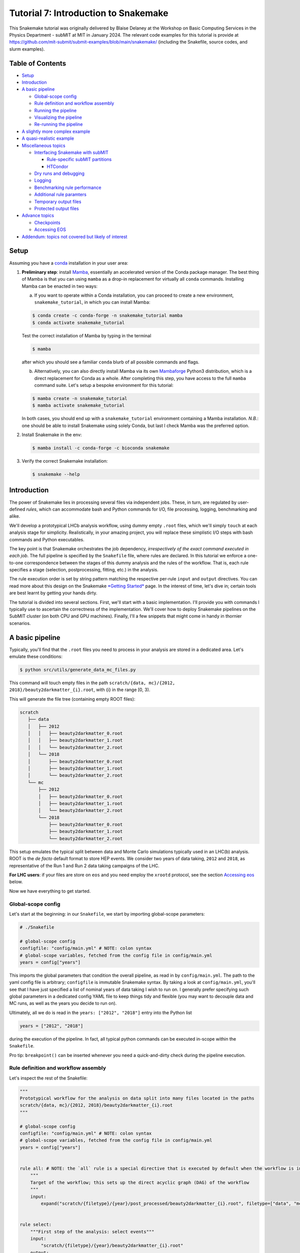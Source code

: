 Tutorial 7: Introduction to Snakemake
=====================================

.. image:: img/snakemake.png
   :width: 40%
   :target: img/snakemake.png
   :alt: logo

This Snakemake tutorial was originally delivered by Blaise Delaney at the Workshop on Basic Computing Services in the Physics Department - subMIT at MIT in January 2024. 
The relevant code examples for this tutorial is provide at https://github.com/mit-submit/submit-examples/blob/main/snakemake/ (including the Snakefile, source codes, and slurm examples).

Table of Contents
-----------------

* `Setup <#setup>`_
* `Introduction <#introduction>`_
* `A basic pipeline <#a-basic-pipeline>`_

  * `Global-scope config <#global-scope-config>`_
  * `Rule definition and workflow assembly <#rule-definition-and-workflow-assembly>`_
  * `Running the pipeline <#running-the-pipeline>`_
  * `Visualizing the pipeline <#visualising-the-pipeline>`_
  * `Re-running the pipeline <#re-running-the-pipeline>`_

* `A slightly more complex example <#a-slightly-more-complex-pipeline>`_
* `A quasi-realistic example <#a-quasi-relatistic-example>`_
* `Miscellaneous topics <#miscellaneous-topics>`_

  * `Interfacing Snakemake with subMIT <#interfacing-the-snakemake-pipeline-with-the-submit-cluster>`_

    * `Rule-specific subMIT partitions <#rule-specific-submit-partitions>`_
    * `HTCondor <#htcondor>`_

  * `Dry runs and debugging <#dry-runs--debugging>`_
  * `Logging <#logging>`_
  * `Benchmarking rule performance <#benchmarking>`_
  * `Additional rule paramters <#additional-rule-paremeters>`_
  * `Temporary output files <#temporary-output-files>`_
  * `Protected output files <#protected-output-files>`_

* `Advance topics <#advanced>`_

  * `Checkpoints <#checkpoints>`_
  * `Accessing EOS <#accessing-eos>`_

* `Addendum: topics not covered but likely of interest <#topics-not-covered-here-but-likely-of-interest>`_

Setup
-----

Assuming you have a `conda <https://conda.io/projects/conda/en/latest/user-guide/install/index.html>`_ installation in your user area:

#. 
   **Preliminary step**\ : install `Mamba <https://github.com/mamba-org/mamba>`_\ , essentially an accelerated version of the Conda package manager. 
   The best thing of Mamba is that you can using ``mamba`` as a drop-in replacement for virtually all ``conda`` commands.
   Installing Mamba can be enacted in two ways: 

   (a) If you want to operate within a Conda installation, you can proceed to create a new environment, ``snakemake_tutorial``\ , in which you can install Mamba: 

   .. code-block:: bash

      $ conda create -c conda-forge -n snakemake_tutorial mamba
      $ conda activate snakemake_tutorial

   Test the correct installation of Mamba by typing in the terminal

   .. code-block:: bash

      $ mamba

   after which you should see a familiar ``conda`` blurb of all possible commands and flags.

   (b) Alternatively, you can also directly install Mamba via its own `Mambaforge <https://github.com/conda-forge/miniforge#mambaforge>`_ Python3 distribution, which is a direct replacement for Conda as a whole. After completing this step, you have access to the full ``mamba`` command suite. Let's setup a bespoke environment for this tutorial:

   .. code-block:: bash

      $ mamba create -n snakemake_tutorial 
      $ mamba activate snakemake_tutorial

   In both cases, you should end up with a ``snakemake_tutorial`` environment containing a Mamba installation. *N.B.*\ : one should be able to install Snakemake using solely Conda, but last I check Mamba was the preferred option.

#. 
   Install Snakemake in the env:

   .. code-block:: bash

      $ mamba install -c conda-forge -c bioconda snakemake

#. 
   Verify the correct Snakemake installation:

   .. code-block:: bash

      $ snakemake --help

Introduction
------------

The power of Snakemake lies in processing several files via independent jobs. These, in turn, are regulated by user-defined *rules*\ , which can accommodate bash and Python commands for I/O, file processing, logging, benchmarking and alike. 

We'll develop a prototypical LHCb analysis workflow, using dummy empty ``.root`` files, which we'll simply ``touch`` at each analysis stage for simplicity. Realistically, in your amazing project, you will replace these simplistic I/O steps with bash commands and Python executables. 

The key point is that Snakemake orchestrates the job dependency, *irrespectively of the exact command executed in each job*. The full pipeline is specified by the ``Snakefile`` file, where rules are declared. In this tutorial we enforce a one-to-one correspondence between the stages of this dummy analysis and the rules of the workflow. That is, each rule specifies a stage (selection, postprocessing, fitting, etc.) in the analysis.

The rule execution order is set by string pattern matching the respective per-rule ``input`` and ``output`` directives. You can read more about this design on the Snakemake `\ *Getting Started* <https://snakemake.github.io>`_ page. In the interest of time, let's dive in; certain tools are best learnt by getting your hands dirty.

The tutorial is divided into several sections. First, we'll start with a basic implementation. I'll provide you with commands I typically use to ascertain the correctness of the implementation. We'll cover how to deploy Snakemake pipelines on the SubMIT cluster (on both CPU and GPU machines). Finally, I'll a few snippets that might come in handy in thornier scenarios.

A basic pipeline
----------------

Typically, you'll find that the ``.root`` files you need to process in your analysis are stored in a dedicated area. Let's emulate these conditions:

.. code-block:: bash

   $ python src/utils/generate_data_mc_files.py

This command will touch empty files in the path ``scratch/{data, mc}/{2012, 2018}/beauty2darkmatter_{i}.root``\ , with {i} in the range [0, 3).

This will generate the file tree (containing empty ROOT files):

.. code-block::

   scratch
      ├── data
      │   ├── 2012
      │   │   ├── beauty2darkmatter_0.root
      │   │   ├── beauty2darkmatter_1.root
      │   │   └── beauty2darkmatter_2.root
      │   └── 2018
      │       ├── beauty2darkmatter_0.root
      │       ├── beauty2darkmatter_1.root
      │       └── beauty2darkmatter_2.root
      └── mc
          ├── 2012
          │   ├── beauty2darkmatter_0.root
          │   ├── beauty2darkmatter_1.root
          │   └── beauty2darkmatter_2.root
          └── 2018
              ├── beauty2darkmatter_0.root
              ├── beauty2darkmatter_1.root
              └── beauty2darkmatter_2.root

This setup emulates the typical split between data and Monte Carlo simulations typically used in an LHC(b) analysis. ROOT is the *de facto* default format to store HEP events. We consider two years of data taking, ``2012`` and ``2018``\ , as representative of the Run 1 and Run 2 data taking campaigns of the LHC.

**For LHC users**\ : if your files are store on ``eos`` and you need employ the ``xrootd`` protocol, see the section `Accessing eos <#accessing-eos>`_ below.

Now we have everything to get started.

Global-scope config
^^^^^^^^^^^^^^^^^^^

Let's start at the beginning: in our ``Snakefile``\ , we start by importing global-scope parameters:

.. code-block:: python


   # ./Snakefile

   # global-scope config
   configfile: "config/main.yml" # NOTE: colon syntax 
   # global-scope variables, fetched from the config file in config/main.yml
   years = config["years"]

This imports the global parameters that condition the overall pipeline, as read in by ``config/main.yml``. The path to the yaml config file is arbitrary; ``configfile`` is immutable Snakemake syntax. By taking a look at ``config/main.yml``\ ,
you'll see that I have just specified a list of nominal years of data taking I wish to run on. I generally prefer specifying such global parameters in a dedicated config YAML file to keep things tidy and flexible (you may want to decouple data and MC runs, as well as the years you decide to run on). 

Ultimately, all we do is read in the ``years: ["2012", "2018"]`` entry into the Python list 

.. code-block:: python

   years = ["2012", "2018"]

during the execution of the pipeline. In fact, all typical python commands can be executed in-scope within the ``Snakefile``. 

Pro tip: ``breakpoint()`` can be inserted whenever you need a quick-and-dirty check during the pipeline execution. 

Rule definition and workflow assembly
^^^^^^^^^^^^^^^^^^^^^^^^^^^^^^^^^^^^^

Let's inspect the rest of the Snakefile: 

.. code-block:: python

   """
   Prototypical workflow for the analysis on data split into many files located in the paths
   scratch/{data, mc}/{2012, 2018}/beauty2darkmatter_{i}.root
   """

   # global-scope config
   configfile: "config/main.yml" # NOTE: colon syntax 
   # global-scope variables, fetched from the config file in config/main.yml
   years = config["years"] 


   rule all: # NOTE: the `all` rule is a special directive that is executed by default when the workflow is invoked
       """
       Target of the workflow; this sets up the direct acyclic graph (DAG) of the workflow
       """
       input:
           expand("scratch/{filetype}/{year}/post_processed/beauty2darkmatter_{i}.root", filetype=["data", "mc"], year=years, i=range(3))


   rule select:
       """First step of the analysis: select events"""
       input:
           "scratch/{filetype}/{year}/beauty2darkmatter_{i}.root"
       output:
           "scratch/{filetype}/{year}/selected/beauty2darkmatter_{i}.root"
       shell:
           "python src/process.py --input {input} --output {output}"


   rule post_process:
       """Second step of the analysis: post-process selected events"""
       input:
           "scratch/{filetype}/{year}/selected/beauty2darkmatter_{i}.root"
       output:
           "scratch/{filetype}/{year}/post_processed/beauty2darkmatter_{i}.root"
       shell:
           "python src/process.py --input {input} --output {output}"

Rule ``all`` specifies the *target* of the entire workflow. In this sense, Snakemake is a *top-down* pipelining tool: the workflow starts from the input specified in ``rule all`` and works its way down to the individual rules required to generate the files specified in the ``input`` field in the scope of ``rule all``. 

The rule dependency resolution in Snakemake is done string pattern matching the output paths of each rule with the input file paths of another, thereby constructing a directed acyclic graph (DAG) of tasks. This DAG is then traversed from the final outputs back to the initial inputs, following a top-down approach.

Let's take a closer look. In

.. code-block:: python

   rule all:
       input:
           expand("scratch/{filetype}/{year}/post_processed/beauty2darkmatter_{i}.root", filetype=["data", "mc"], year=years, i=range(3))

we avail ourselves of the ``expand`` special function in Snakemake to generate the combinatorics defined by the ``input`` filed. The wildcard ``{filetype}`` is allowed to take on the values ``data`` and ``mc``. By the same token, ``{year}`` takes on the values specified by reading in ``config/main.yml``. The index ``{i}`` is allowed to take the values ``[0, 1, 2]``\ , as per design. Combined, we instruct Snakemake to infer the DAG necessary to generate the target paths:

.. code-block:: python

   [
      'scratch/data/2012/post_processed/beauty2darkmatter_0.root',
      'scratch/data/2012/post_processed/beauty2darkmatter_1.root',
      'scratch/data/2012/post_processed/beauty2darkmatter_2.root',
      'scratch/data/2018/post_processed/beauty2darkmatter_0.root',
      'scratch/data/2018/post_processed/beauty2darkmatter_1.root',
      'scratch/data/2018/post_processed/beauty2darkmatter_2.root',
      'scratch/mc/2012/post_processed/beauty2darkmatter_0.root',
      'scratch/mc/2012/post_processed/beauty2darkmatter_1.root',
      'scratch/mc/2012/post_processed/beauty2darkmatter_2.root',
      'scratch/mc/2018/post_processed/beauty2darkmatter_0.root',
      'scratch/mc/2018/post_processed/beauty2darkmatter_1.root',
      'scratch/mc/2018/post_processed/beauty2darkmatter_2.root'
   ] # a simple python list

The rest of the rules define the necessary rules necessary to generate the file paths above. Notice how we added a directory mid-path to specify the *stage* of the analysis, whilst effectively keeping the overall number and kind of dummy files generated at the beginning of this tutorial. We preserve the name of the individual files with each I/O operation, in each stage. The parent path is sufficient to map each file to the rule that generates it. 

Each ancestor rule to ``all`` has (at the very least - more on this later) the ``input``\ , ``output`` and ``shell`` fields. These should be self explanatory. The name of the game is matching the wildcards in each path to enforce the desired dependency. 

In ``shell`` we spell out a string specifying the bash command each job must execute: 

.. code-block:: bash

   "python src/process.py --input {input} --output {output}" # notice the quotes!

where ``{input}`` and ``{output}`` are take on the values setup in the corresponding fields of each rule. The ``src/process.py`` file is a wrapper for the ``touch`` bash command. Typically, in my research I find myself writing a Python executable to perform a specific task in the analysis, and specify what the relevant input and output files via the ``argparse`` command-line interface available in Python:

.. code-block:: python

   # from src/process.py
   if __name__ == "__main__":
       # Parse the command-line arguments
       parser = ArgumentParser(description="Process the input data.")
       parser.add_argument(
           "-i",
           "--input",
           type=str,
           help="The input file to process.",
           required=True,
           nargs="+",
       )
       parser.add_argument(
           "-o", "--output", type=str, help="The output file to write.", required=True
       )
       args = parser.parse_args()

This is a nice way to interface Python executables with the wildcard syntax native to Snakemake.

Running the pipeline
^^^^^^^^^^^^^^^^^^^^

Let's run. Type the command, **in the same directory**  as ``Snakefile``,

.. code-block::

   $ snakemake --cores <number of cores>

The main command is ``snakemake``. The flag ``--cores`` is required, and asks you to specify the number of cores you want to allocate to the jobs. I am not 100% sure of what happens under the hood. I know, however, that the flags ``--cores`` and ``--cores all`` are equivalent, and allow you to make use of all the available cores in your machine. You can refer to the `Snakemake docs <https://snakemake.readthedocs.io/en/stable/executing/cli.html#>`_ for more details on resource allocation for more info.

All going well, you should see a lot of green from the jobs completing. Specifically, something like this:

.. code-block:: bash

   $ snakemake --cores 1

   Building DAG of jobs...
   Using shell: /bin/bash
   Provided cores: 1 (use --cores to define parallelism)
   Rules claiming more threads will be scaled down.
   Job stats:
   job             count
   ------------  -------
   all                 1
   post_process        6
   select              6
   total              13

   Select jobs to execute...
   Execute 1 jobs...

   [Fri Feb  2 10:46:03 2024]
   localrule select:
       input: scratch/mc/2018/beauty2darkmatter_1.root
       output: scratch/mc/2018/selected/beauty2darkmatter_1.root
       jobid: 22
       reason: Set of input files has changed since last execution
       wildcards: filetype=mc, year=2018, i=1
       resources: tmpdir=/var/folders/qn/c90ys3b55gd5zk0wkgsxj0rw0000gn/T

   Success! Operation completed successfully for AnalysisOperation(input=['scratch/mc/2018/beauty2darkmatter_1.root'], output=scratch/mc/2018/selected/beauty2darkmatter_1.root)
   [Fri Feb  2 10:46:03 2024]
   Finished job 22.
   1 of 13 steps (8%) done
   Select jobs to execute...
   Execute 1 jobs...

   [Fri Feb  2 10:46:03 2024]
   localrule post_process:
       input: scratch/mc/2018/selected/beauty2darkmatter_1.root
       output: scratch/mc/2018/post_processed/beauty2darkmatter_1.root
       jobid: 21
       reason: Input files updated by another job: scratch/mc/2018/selected/beauty2darkmatter_1.root
       wildcards: filetype=mc, year=2018, i=1
       resources: tmpdir=/var/folders/qn/c90ys3b55gd5zk0wkgsxj0rw0000gn/T

   Success! Operation completed successfully for AnalysisOperation(input=['scratch/mc/2018/selected/beauty2darkmatter_1.root'], output=scratch/mc/2018/post_processed/beauty2darkmatter_1.root)
   [Fri Feb  2 10:46:03 2024]
   Finished job 21.
   2 of 13 steps (15%) done
   Select jobs to execute...
   Execute 1 jobs...

   [Fri Feb  2 10:46:03 2024]
   localrule select:
       input: scratch/mc/2018/beauty2darkmatter_2.root
       output: scratch/mc/2018/selected/beauty2darkmatter_2.root
       jobid: 24
       reason: Set of input files has changed since last execution
       wildcards: filetype=mc, year=2018, i=2
       resources: tmpdir=/var/folders/qn/c90ys3b55gd5zk0wkgsxj0rw0000gn/T

   Success! Operation completed successfully for AnalysisOperation(input=['scratch/mc/2018/beauty2darkmatter_2.root'], output=scratch/mc/2018/selected/beauty2darkmatter_2.root)
   [Fri Feb  2 10:46:03 2024]
   Finished job 24.
   3 of 13 steps (23%) done
   Select jobs to execute...
   Execute 1 jobs...

   [Fri Feb  2 10:46:03 2024]
   localrule post_process:
       input: scratch/mc/2018/selected/beauty2darkmatter_2.root
       output: scratch/mc/2018/post_processed/beauty2darkmatter_2.root
       jobid: 23
       reason: Input files updated by another job: scratch/mc/2018/selected/beauty2darkmatter_2.root
       wildcards: filetype=mc, year=2018, i=2
       resources: tmpdir=/var/folders/qn/c90ys3b55gd5zk0wkgsxj0rw0000gn/T

   Success! Operation completed successfully for AnalysisOperation(input=['scratch/mc/2018/selected/beauty2darkmatter_2.root'], output=scratch/mc/2018/post_processed/beauty2darkmatter_2.root)
   [Fri Feb  2 10:46:04 2024]
   Finished job 23.
   4 of 13 steps (31%) done
   Select jobs to execute...
   Execute 1 jobs...

   [Fri Feb  2 10:46:04 2024]
   localrule select:
       input: scratch/mc/2012/beauty2darkmatter_1.root
       output: scratch/mc/2012/selected/beauty2darkmatter_1.root
       jobid: 16
       reason: Set of input files has changed since last execution
       wildcards: filetype=mc, year=2012, i=1
       resources: tmpdir=/var/folders/qn/c90ys3b55gd5zk0wkgsxj0rw0000gn/T

   Success! Operation completed successfully for AnalysisOperation(input=['scratch/mc/2012/beauty2darkmatter_1.root'], output=scratch/mc/2012/selected/beauty2darkmatter_1.root)
   [Fri Feb  2 10:46:04 2024]
   Finished job 16.
   5 of 13 steps (38%) done
   Select jobs to execute...
   Execute 1 jobs...

   [Fri Feb  2 10:46:04 2024]
   localrule post_process:
       input: scratch/mc/2012/selected/beauty2darkmatter_1.root
       output: scratch/mc/2012/post_processed/beauty2darkmatter_1.root
       jobid: 15
       reason: Input files updated by another job: scratch/mc/2012/selected/beauty2darkmatter_1.root
       wildcards: filetype=mc, year=2012, i=1
       resources: tmpdir=/var/folders/qn/c90ys3b55gd5zk0wkgsxj0rw0000gn/T

   Success! Operation completed successfully for AnalysisOperation(input=['scratch/mc/2012/selected/beauty2darkmatter_1.root'], output=scratch/mc/2012/post_processed/beauty2darkmatter_1.root)
   [Fri Feb  2 10:46:04 2024]
   Finished job 15.
   6 of 13 steps (46%) done
   Select jobs to execute...
   Execute 1 jobs...

   [Fri Feb  2 10:46:04 2024]
   localrule select:
       input: scratch/mc/2012/beauty2darkmatter_2.root
       output: scratch/mc/2012/selected/beauty2darkmatter_2.root
       jobid: 18
       reason: Set of input files has changed since last execution
       wildcards: filetype=mc, year=2012, i=2
       resources: tmpdir=/var/folders/qn/c90ys3b55gd5zk0wkgsxj0rw0000gn/T

   Success! Operation completed successfully for AnalysisOperation(input=['scratch/mc/2012/beauty2darkmatter_2.root'], output=scratch/mc/2012/selected/beauty2darkmatter_2.root)
   [Fri Feb  2 10:46:04 2024]
   Finished job 18.
   7 of 13 steps (54%) done
   Select jobs to execute...
   Execute 1 jobs...

   [Fri Feb  2 10:46:04 2024]
   localrule select:
       input: scratch/mc/2018/beauty2darkmatter_0.root
       output: scratch/mc/2018/selected/beauty2darkmatter_0.root
       jobid: 20
       reason: Set of input files has changed since last execution
       wildcards: filetype=mc, year=2018, i=0
       resources: tmpdir=/var/folders/qn/c90ys3b55gd5zk0wkgsxj0rw0000gn/T

   Success! Operation completed successfully for AnalysisOperation(input=['scratch/mc/2018/beauty2darkmatter_0.root'], output=scratch/mc/2018/selected/beauty2darkmatter_0.root)
   [Fri Feb  2 10:46:04 2024]
   Finished job 20.
   8 of 13 steps (62%) done
   Select jobs to execute...
   Execute 1 jobs...

   [Fri Feb  2 10:46:04 2024]
   localrule select:
       input: scratch/mc/2012/beauty2darkmatter_0.root
       output: scratch/mc/2012/selected/beauty2darkmatter_0.root
       jobid: 14
       reason: Set of input files has changed since last execution
       wildcards: filetype=mc, year=2012, i=0
       resources: tmpdir=/var/folders/qn/c90ys3b55gd5zk0wkgsxj0rw0000gn/T

   Success! Operation completed successfully for AnalysisOperation(input=['scratch/mc/2012/beauty2darkmatter_0.root'], output=scratch/mc/2012/selected/beauty2darkmatter_0.root)
   [Fri Feb  2 10:46:04 2024]
   Finished job 14.
   9 of 13 steps (69%) done
   Select jobs to execute...
   Execute 1 jobs...

   [Fri Feb  2 10:46:05 2024]
   localrule post_process:
       input: scratch/mc/2012/selected/beauty2darkmatter_2.root
       output: scratch/mc/2012/post_processed/beauty2darkmatter_2.root
       jobid: 17
       reason: Input files updated by another job: scratch/mc/2012/selected/beauty2darkmatter_2.root
       wildcards: filetype=mc, year=2012, i=2
       resources: tmpdir=/var/folders/qn/c90ys3b55gd5zk0wkgsxj0rw0000gn/T

   Success! Operation completed successfully for AnalysisOperation(input=['scratch/mc/2012/selected/beauty2darkmatter_2.root'], output=scratch/mc/2012/post_processed/beauty2darkmatter_2.root)
   [Fri Feb  2 10:46:05 2024]
   Finished job 17.
   10 of 13 steps (77%) done
   Select jobs to execute...
   Execute 1 jobs...

   [Fri Feb  2 10:46:05 2024]
   localrule post_process:
       input: scratch/mc/2012/selected/beauty2darkmatter_0.root
       output: scratch/mc/2012/post_processed/beauty2darkmatter_0.root
       jobid: 13
       reason: Input files updated by another job: scratch/mc/2012/selected/beauty2darkmatter_0.root
       wildcards: filetype=mc, year=2012, i=0
       resources: tmpdir=/var/folders/qn/c90ys3b55gd5zk0wkgsxj0rw0000gn/T

   Success! Operation completed successfully for AnalysisOperation(input=['scratch/mc/2012/selected/beauty2darkmatter_0.root'], output=scratch/mc/2012/post_processed/beauty2darkmatter_0.root)
   [Fri Feb  2 10:46:05 2024]
   Finished job 13.
   11 of 13 steps (85%) done
   Select jobs to execute...
   Execute 1 jobs...

   [Fri Feb  2 10:46:05 2024]
   localrule post_process:
       input: scratch/mc/2018/selected/beauty2darkmatter_0.root
       output: scratch/mc/2018/post_processed/beauty2darkmatter_0.root
       jobid: 19
       reason: Input files updated by another job: scratch/mc/2018/selected/beauty2darkmatter_0.root
       wildcards: filetype=mc, year=2018, i=0
       resources: tmpdir=/var/folders/qn/c90ys3b55gd5zk0wkgsxj0rw0000gn/T

   Success! Operation completed successfully for AnalysisOperation(input=['scratch/mc/2018/selected/beauty2darkmatter_0.root'], output=scratch/mc/2018/post_processed/beauty2darkmatter_0.root)
   [Fri Feb  2 10:46:05 2024]
   Finished job 19.
   12 of 13 steps (92%) done
   Select jobs to execute...
   Execute 1 jobs...

   [Fri Feb  2 10:46:05 2024]
   localrule all:
       input: scratch/data/2012/post_processed/beauty2darkmatter_0.root, scratch/data/2012/post_processed/beauty2darkmatter_1.root, scratch/data/2012/post_processed/beauty2darkmatter_2.root, scratch/data/2018/post_processed/beauty2darkmatter_0.root, scratch/data/2018/post_processed/beauty2darkmatter_1.root, scratch/data/2018/post_processed/beauty2darkmatter_2.root, scratch/mc/2012/post_processed/beauty2darkmatter_0.root, scratch/mc/2012/post_processed/beauty2darkmatter_1.root, scratch/mc/2012/post_processed/beauty2darkmatter_2.root, scratch/mc/2018/post_processed/beauty2darkmatter_0.root, scratch/mc/2018/post_processed/beauty2darkmatter_1.root, scratch/mc/2018/post_processed/beauty2darkmatter_2.root
       jobid: 0
       reason: Input files updated by another job: scratch/mc/2018/post_processed/beauty2darkmatter_0.root, scratch/mc/2012/post_processed/beauty2darkmatter_2.root, scratch/mc/2012/post_processed/beauty2darkmatter_0.root, scratch/mc/2018/post_processed/beauty2darkmatter_1.root, scratch/mc/2012/post_processed/beauty2darkmatter_1.root, scratch/mc/2018/post_processed/beauty2darkmatter_2.root
       resources: tmpdir=/var/folders/qn/c90ys3b55gd5zk0wkgsxj0rw0000gn/T

   [Fri Feb  2 10:46:05 2024]
   Finished job 0.
   13 of 13 steps (100%) done
   Complete log: .snakemake/log/2024-02-02T104601.611919.snakemake.log

You can see that the DAG is assembled first,

.. code-block:: bash

   Building DAG of jobs...
   Using shell: /bin/bash
   Provided cores: 1 (use --cores to define parallelism)
   Rules claiming more threads will be scaled down.
   Job stats:
   job             count
   ------------  -------
   all                 1
   post_process        6
   select              6
   total              13

   Select jobs to execute...
   Execute 1 jobs...

with an overview of the resources allocated by the user. The line `` pertains to how Snakemake manages computational resources, specifically CPU threads, when executing rules.

Snakemake rules can specify the number of threads they require using the threads directive. This is useful for parallelizing tasks within a rule to speed up the processing of data. However, the actual number of threads available for use might be limited by the system or by the user's specifications when launching a Snakemake workflow.

The message indicates that if a rule requests more threads than are available or allocated for the workflow, Snakemake will automatically adjust (scale down) the number of threads for that rule to match the available resources. This ensures that the workflow does not attempt to use more resources than are available, which could lead to system overload or inefficient scheduling of tasks.

In other words, the command-line argument ``--cores 1`` overrides the per-rule thread allocation specified by the user. So for a rule such as,

.. code-block:: python

   rule select:
       """First step of the analysis: select events"""
       input:
           "scratch/{filetype}/{year}/beauty2darkmatter_{i}.root"
       output:
           "scratch/{filetype}/{year}/selected/beauty2darkmatter_{i}.root"
       threads: 
           8
       shell:
           "python src/process.py --input {input} --output {output}"

Snakemake will adjust the execution of that rule to use 1 thread only, complying with the upper bound sent by the global directive ``--cores 1``. This scaling down helps to maintain the *user-informed* overall efficiency and stability of the system by avoiding over-subscription of CPU resources.

The remainder of the output above showcases the job execution flow. 

Finally,

.. code-block:: bash

   [Fri Feb  2 10:46:05 2024]
   localrule all:
       input: scratch/data/2012/post_processed/beauty2darkmatter_0.root, scratch/data/2012/post_processed/beauty2darkmatter_1.root, scratch/data/2012/post_processed/beauty2darkmatter_2.root, scratch/data/2018/post_processed/beauty2darkmatter_0.root, scratch/data/2018/post_processed/beauty2darkmatter_1.root, scratch/data/2018/post_processed/beauty2darkmatter_2.root, scratch/mc/2012/post_processed/beauty2darkmatter_0.root, scratch/mc/2012/post_processed/beauty2darkmatter_1.root, scratch/mc/2012/post_processed/beauty2darkmatter_2.root, scratch/mc/2018/post_processed/beauty2darkmatter_0.root, scratch/mc/2018/post_processed/beauty2darkmatter_1.root, scratch/mc/2018/post_processed/beauty2darkmatter_2.root
       jobid: 0
       reason: Input files updated by another job: scratch/mc/2018/post_processed/beauty2darkmatter_0.root, scratch/mc/2012/post_processed/beauty2darkmatter_2.root, scratch/mc/2012/post_processed/beauty2darkmatter_0.root, scratch/mc/2018/post_processed/beauty2darkmatter_1.root, scratch/mc/2012/post_processed/beauty2darkmatter_1.root, scratch/mc/2018/post_processed/beauty2darkmatter_2.root
       resources: tmpdir=/var/folders/qn/c90ys3b55gd5zk0wkgsxj0rw0000gn/T

   [Fri Feb  2 10:46:05 2024]
   Finished job 0.
   13 of 13 steps (100%) done
   Complete log: .snakemake/log/2024-02-02T104601.611919.snakemake.log

Spells out the target of the DAG (remember Snakemake follows a top-down workflow assembly), the last job, and a complete log is thereafter produced. See section `Clean Up After Yourself <#clean-up-after-yourself>`_ to lean how to remove these automatically generated logs upon successful execution of the pipeline.

Visualizing the pipeline
^^^^^^^^^^^^^^^^^^^^^^^^

Upon successful completion of the pipeline, we can inspect the anatomy of the pipeline. That is, the overall DAG - showing the evolution of each input file - and the rule sequence, in order of execution.

.. code-block:: bash

   # if you don't have dot installed: mamba install conda-forge::python-graphviz 
   $ snakemake --dag | dot -Tpng > dag.png

should generate this plot, which spells out the wildcard allocation, and the corresponding *specific* jobs executed by Snakemake:


.. image:: img/dag_simple.png
   :target: img/dag_simple.png
   :alt: A simple DAG.


The evolution of each file through the jobs flow matches the analysis design: ``selection -> post-processing -> collection -> all``.

That's the core idea of Snakemake. If you were just curious about what the fuss is all about, feel free to stop reading here. 

In the following sections, we'll move closer to what might a "realistic" pipeline look like, in two incrementally complex cases. 

Re-running the pipeline
^^^^^^^^^^^^^^^^^^^^^^^

Once all target files have been generated, Snakemake prevents you from re-running out-of-the-box:

.. code-block:: bash

   $ snakemake --cores all
   Building DAG of jobs...
   Nothing to be done (all requested files are present and up to date).

This is due to the fact that the target files already exist. However, the **entire** pipeline execution can be forced via

.. code-block:: bash

   $ snakemake --cores all --forceall

In a similar vein, the commands

.. code-block:: bash

   $ snakemake --cores --forcerun <rule_name>

and

.. code-block:: bash

   $ snakemake --cores --until <rule_name> [--forceall]

allow you to run the pipeline from and until a specific rule in the DAG, respectively.

A slightly more complex pipeline
--------------------------------

Let's add another layer of difficulty. What if I wanted to pre-process, say, only the simulations? This is quite common in LHCb analyses, and otherwise known as "truth-matching" (the details of this task are not important). 

We can prepend a dedicated rule as follows: 

.. code-block:: python

   rule truthmatch_simulation:
       """Simulaion-specific preprocessing step before enacting any selection"""
       input:
           lambda wildcards: ["scratch/{filetype}/{year}/beauty2darkmatter_{i}.root".format(**wildcards)]\
               if wildcards.filetype == "mc" else []
       output:
           "scratch/{filetype}/{year}/truthmatched_mc/beauty2darkmatter_{i}.root"
       shell:
           "python src/process.py --input {input} --output {output}"

In the ``truthmatch_simulation`` rule, we introduce a conditional input using a ``lambda`` function, a powerful feature native to Python. This function dynamically determines the input files based on the wildcards used in the rule, specifically the ``filetype`` wildcard. The lambda function checks if the ``filetype`` is ``"mc"``. If it is, the function returns the path to the simulation files; else, an empty list. This approach is particularly useful for applying certain processing steps conditionally, based on the nature of the input files, as specified by the input paths.

The output of this rule specifies that the processed files will be stored in a ``truthmatched_mc`` directory under the respective ``year`` and ``filetype`` directories. This ensures that the processed simulation files are kept separate from other files, following a clear and organized directory structure.

By structuring the rule this way, we effectively create a selective preprocessing step in the workflow that is only applied to Monte Carlo (MC) simulation files, demonstrating the flexibility and power of Snakemake in handling complex data processing pipelines.

We can thereafter apply the same logic to the conditional input of the ``select`` rule, which inherits the raw ``data`` files, and the truth-matched ``mc`` counterparts:

.. code-block:: python

   rule select:
       """First *common* step of the analysis: select events"""
       input:
           lambda wildcards: "scratch/{filetype}/{year}/truthmatched_mc/beauty2darkmatter_{i}.root"\
               .format(**wildcards) if wildcards.filetype == "mc"\
               else "scratch/{filetype}/{year}/beauty2darkmatter_{i}.root".format(**wildcards)
       output:
           "scratch/{filetype}/{year}/selected/beauty2darkmatter_{i}.root"
       shell:
           "python src/process.py --input {input} --output {output}"

Notice how the after executing this rule, ``data`` and ``mc`` files are brought again on the same footing.

The full ``Snakefile`` reads

.. code-block:: python

   """
   Prototycal workflow for the analysis on data split into many files located in the paths
   scratch/{data, mc}/{2012, 2018}/beauty2darkmatter_{i}.root
   """

   # global-scope config
   configfile: "config/main.yml" # NOTE: colon syntax 
   # global-scope variables, fetched from the config file in config/main.yml
   years = config["years"] 


   rule all: # NOTE: the `all` rule is a special directive that is executed by default when the workflow is invoked
       """
       Target of the workflow; this sets up the direct acyclic graph (DAG) of the workflow
       """
       input:
           expand("scratch/{filetype}/{year}/post_processed/beauty2darkmatter_{i}.root", filetype=["data", "mc"], year=years, i=range(3))


   rule truthmatch_simulation:
       """Simulaion-specific preprocessing step before enacting any selection"""
       input:
           lambda wildcards: ["scratch/{filetype}/{year}/beauty2darkmatter_{i}.root".format(**wildcards)]\
               if wildcards.filetype == "mc" else []
       output:
           "scratch/{filetype}/{year}/truthmatched_mc/beauty2darkmatter_{i}.root"
       shell:
           "python src/process.py --input {input} --output {output}"


   rule select:
       """First *common* step of the analysis: select events"""
       input:
           lambda wildcards: "scratch/{filetype}/{year}/truthmatched_mc/beauty2darkmatter_{i}.root"\
               .format(**wildcards) if wildcards.filetype == "mc"\
               else "scratch/{filetype}/{year}/beauty2darkmatter_{i}.root".format(**wildcards)
       output:
           "scratch/{filetype}/{year}/selected/beauty2darkmatter_{i}.root"
       shell:
           "python src/process.py --input {input} --output {output}"


   rule post_process:
       """Second step of the analysis: post-process selected events"""
       input:
           "scratch/{filetype}/{year}/selected/beauty2darkmatter_{i}.root"
       output:
           "scratch/{filetype}/{year}/post_processed/beauty2darkmatter_{i}.root"
       shell:
           "python src/process.py --input {input} --output {output}"

Upon running the visualization utility

.. code-block:: bash

   snakemake --dag | dot -Tpng > dag_truthmatch.png

we can convince ourselves that the conditional execution of the truth-matching is implemented correctly (in addition to examining the Snakemake output):


.. image:: img/dag_truthmatch.png
   :target: img/dag_truthmatch.png
   :alt: A slightly more complex DAG demonstraing conditional rule execution.


A quasi-realistic example
-------------------------

In this case, I won't delve into any real detail. Suffice to note that the DAG plot below showcases a fair amount of non-linearity (with just a few input files!). The apparent complexity likely translates to efficient data processing, assuming sufficient compute (CPU cores and GPUs - more on that later), owing to the fact that we can run jobs in parallel. 

*Note*\ : Snakemake will only run a rule when **all** the output files from the previous rule have been generated without errors.

This is just to give you a feeling of the level of complexity and flexibility afforded by Snakefile. You may perhaps use this ``Snakefile`` as a reference for thornier cases in your analysis (you can find this also on the branch ``quasi-realistic`` of this repo):

.. code-block:: python

   """
   Prototypical workflow for the analysis on data split into many files located in the paths
   scratch/{data, mc}/{2012, 2018}/beauty2darkmatter_{i}.root
   """

   __author__ = "Blaise Delaney"

   # place necessary python imports here 
   import shutil

   # global-scope config
   configfile: "config/main.yml" # NOTE: colon syntax 
   # global-scope variables, fetched from the config file in config/main.yml
   years = config["years"] 


   # end of execution: communicate the success or failure of the workflow and clean up the workspace
   onsuccess:
       """
       This is a special directive that is executed when the workflow completes successfully
       """
       print("=== Workflow completed successfully. Congrats! Hopefully you got some interesting results. ===")
       # good practice: clean up the workspace metadata
       shutil.rmtree(".snakemake/metadata")
   onerror:
       """
       This is a special directive that is executed when the workflow fails
       """
       print("=== ATTENTION! Workflow failed. Please refer to logging and debugging sections of the tutorial. ===")


   rule all: # NOTE: the `all` rule is a special directive that is executed by default when the workflow is invoked
       """
       Target of the workflow; this sets up the direct acyclic graph (DAG) of the workflow
       """
       input:
           "results/fit_results.yml"

   rule truthmatch_simulation:
       """Simulation-specific preprocessing step before enacting any selection"""
       input:
           lambda wildcards: ["scratch/{filetype}/{year}/beauty2darkmatter_{i}.root".format(**wildcards)]\
               if wildcards.filetype == "mc" else []
       output:
           "scratch/{filetype}/{year}/truthmatched_mc/beauty2darkmatter_{i}.root"
       shell:
           "python src/process.py --input {input} --output {output}"

   rule preselect:
       input:
           lambda wildcards: "scratch/{filetype}/{year}/truthmatched_mc/beauty2darkmatter_{i}.root".format(**wildcards) if wildcards.filetype == "mc"\
               else "scratch/{filetype}/{year}/beauty2darkmatter_{i}.root".format(**wildcards)
       output:
           "scratch/{filetype}/{year}/preselected/beauty2darkmatter_{i}.root"
       shell:
           "python src/process.py --input {input} --output {output}"

   rule select:
       input:
           "scratch/{filetype}/{year}/preselected/beauty2darkmatter_{i}.root"
       output:
           "scratch/{filetype}/{year}/full_sel/beauty2darkmatter_{i}.root"
       shell:
           "python src/process.py --input {input} --output {output}"

   rule post_process:
       input:
           "scratch/{filetype}/{year}/full_sel/beauty2darkmatter_{i}.root"
       output:
           "scratch/{filetype}/{year}/post_processed/beauty2darkmatter_{i}.root"
       shell:
           "python src/process.py --input {input} --output {output}"

   rule merge_files_per_year:
       """
       Merge the per-year samples to accrue the full integrated luminosity collected by our favourite experiment
       NOTE: obviously, aggregation occurs on the data and mc samples separately
       """
       input:
           # decouple the aggregation of data and mc samples
           lambda wildcards: [
               "scratch/{filetype}/{year}/post_processed/beauty2darkmatter_{i}.root".\
               format(filetype=wildcards.filetype, year=wildcards.year, i=i)\
               for i in range(3) 
           ] if wildcards.filetype == "mc"\
           else [
               "scratch/{filetype}/{year}/post_processed/beauty2darkmatter_{i}.root".\
               format(filetype=wildcards.filetype, year=wildcards.year, i=i)\
               for i in range(3) 
           ]
       output:
           "scratch/{filetype}/{year}/subjob_merged/beauty2darkmatter.root"
       run:    
           print("Merging {input} into {output}".format(input=input, output=output))
           shell("python src/process.py --input {input} --output {output}")

   rule merge_years:
       # aggregate the per-year samples into a single sample for the full integrated luminosity in data,
       # and the corresponding simulation sample set 
       input:
           lambda wildcards: [
               "scratch/{filetype}/{year}/subjob_merged/beauty2darkmatter.root".\
               format(filetype=wildcards.filetype, year=year)\
               for year in years
           ] if wildcards.filetype == "data" else [
               "scratch/{filetype}/{year}/subjob_merged/beauty2darkmatter.root".\
               format(filetype=wildcards.filetype, year=year)\
               for year in years
           ]
       output:
           "scratch/{filetype}/aggregated_pre_nn/beauty2darkmatter.root"
       run:
           print("Reading in {input} and merging into {output}".format(input=input, output=output))
           shell("python src/process.py --input {input} --output {output}")

   rule train_neural_network:
       """
       Train the neural network on the aggregated data and simulation samples
       """
       input:
           # decouple the data and mc. Realistically one would have to provide both classes to a python NN training/inference executable
           data = "scratch/data/aggregated_pre_nn/beauty2darkmatter.root",
           mc = "scratch/mc/aggregated_pre_nn/beauty2darkmatter.root"
       output:
           "nn/tuned_neural_network.yml" # NOTE: dynamically generated output and directory
       run:
           # NOTE how the two inputs are individually provided as arguments to the python script
           print("Training the neural network on {input.data} and {input.mc}".format(input=input, output=output))
           shell("python src/process.py --input {input.data} {input.mc} --output {output}") # in the script, argparse has nargs=+ for the input to accept multiple inputs

   rule nn_inference: 
       """
       Run the inference on the aggregated data and simulation samples
       """
       input:
           # fetch the tuned neural network from the previous rule
           nn = "nn/tuned_neural_network.yml",
           # samples on which we want to run the inference
           samples = "scratch/{filetype}/subjob_merged/beauty2darkmatter.root"
       output:
           "scratch/{filetype}/post_nn/beauty2darkmatter.root"
       run:
           print("Running the inference on {input}".format(input=input))
           shell("python src/process.py --input {input.samples} {input.nn} --output {output}")

   rule sweight_data:
       # typically, one can expect some data-driven density estimation or data-mc correction task performed per-year
       # assume a sFit stage: https://inspirehep.net/literature/644725
       input:
           # decouple the input into the data and mc classes; 
           # assume an analysis executable would use the sig to fix fit parameters in the sFit to data
           data = lambda wildcards: [
               "scratch/{filetype}/{year}/post_nn/beauty2darkmatter.root".\
               format(filetype="data", year=wildcards.year)\
           ], 
           mc = lambda wildcards: [
               "scratch/{filetype}/{year}/post_nn/beauty2darkmatter.root".\
               format(filetype="mc", year=wildcards.year)\
           ],
       output:
           "scratch/{filetype}/{year}/sweighted/beauty2darkmatter.root",
       run:
           print("Sweighting {input.data} to with input from simulations: {input.mc}".format(input=input, output=output))
           shell("python src/process.py --input {input.data} {input.mc} --output {output}")

   rule merge_years_pre_fit:
       # aggregate the per-year samples into a single sample for the full integrated luminosity in data,
       # and the corresponding simulation sample set 
       input:
           data = expand("scratch/{filetype}/{year}/sweighted/beauty2darkmatter.root", filetype="data", year=years),
           mc = expand("scratch/{filetype}/{year}/post_nn/beauty2darkmatter.root", filetype="mc", year=years),
       output:
           data = "scratch/data/full_lumi/beauty2darkmatter.root",
           mc = "scratch/mc/full_lumi/beauty2darkmatter.root"
       run:
           # decouple the aggregation of data and mc samples in python & bash. Not the most elegant solution, but it 
           # showcases the flexibility of the in-scope python operations
           print("Merging separately sweighted data and simulation samples into the appropriate output file")

           # data
           print("Start with data: merge {input_data} into {output_data}".format(input_data=input.data, output_data=output.data))
           shell("touch {output.data}") # you can think of this as placeholder for hadd -fk {output.data} {input.data}

           # simulation
           print("Now with simulation: merge {input_mc} into {output_mc}".format(input_mc=input.mc, output_mc=output.mc))
           shell("touch {output.mc}")

   rule fit:
       """
       Run the fit on the aggregated data and simulation samples
       """
       input:
           data = "scratch/data/full_lumi/beauty2darkmatter.root",
           mc = "scratch/mc/full_lumi/beauty2darkmatter.root"
       output:
           "results/fit_results.yml" # NOTE: dynamically generated output and directory
       run:
           print("Running the fit on {input.data} and {input.mc}".format(input=input, output=output))

           # placeholder for, say, `python src/fit.py --input {input.data} {input.mc}`, where
           # the output file gets generated automatically and picked up by snakemake (it'll ley you know it doesn't find it!) 
           shell("python src/process.py --input {input} --output {output}")

which generates the following DAG plot:


.. image:: img/dag_complex.png
   :target: img/dag_complex.png
   :alt: A more complex DAG. Nonlinearities are introduced in the workflow, as in a real LHC measurement.


Miscellaneous topics
--------------------

Interfacing the Snakemake pipeline with the subMIT cluster
^^^^^^^^^^^^^^^^^^^^^^^^^^^^^^^^^^^^^^^^^^^^^^^^^^^^^^^^^^

The easiest way to work with subMIT is interfacing with Slurm. To do so, you'll need a Slurm profile with a dedicated config file. You can find the config I typically use ``/slurm_simple/config.yml``. Inspecting this, you'll see a number of options that we are covered later in this tutorial, plus Slurm-specific options:

.. code-block:: yaml

   # ./slurm_simple/config.yml
   cluster:
     mkdir -p slurm_logs/{rule} &&
     sbatch
       --partition={resources.partition}
       --job-name=smk-{rule}-{wildcards}
       --output=slurm_logs/{rule}/{rule}-{wildcards}-%j.out
       --error=slurm_logs/{rule}/{rule}-{wildcards}-%j.err
       --time={resources.time}
       --account=<your submit username>
       --mem={resources.mem_mb}
   default-resources:
     - partition=submit
     - time="48:00:00"
     - mem_mb=2000
   restart-times: 1
   max-status-checks-per-second: 1
   latency-wait: 3600
   jobs: 5000
   keep-going: True
   rerun-incomplete: True
   printshellcmds: True
   use-conda: True

Let's break it down. The section

.. code-block:: yaml

   cluster:
     mkdir -p slurm_logs/{rule} &&
     sbatch
       --partition={resources.partition}
       --job-name=smk-{rule}-{wildcards}
       --output=slurm_logs/{rule}/{rule}-{wildcards}-%j.out
       --error=slurm_logs/{rule}/{rule}-{wildcards}-%j.err
       --time={resources.time}
       --account=<your submit username>
       --mem={resources.mem_mb}

is a template for the ``sbatch`` command, which is used to submit jobs to Slurm. Specifically,


* ``mkdir -p slurm_logs/{rule}`` creates a directory for log files specific to each rule;
* ``--partition={resources.partition}`` specifies the Slurm partition to submit the job to. This is dynamic and can be set per rule in the Snakemake file (more later);
* ``--job-name`` sets a unique name for each job using the rule name and wildcards;
* ``--output`` and ``--error`` define paths for stdout and stderr logs, including the job ID (%j) for uniqueness;
* ``--time``\ , ``--account``\ , and ``--mem`` set the job's maximum runtime, the user account for billing, and the memory limit, respectively.

.. code-block:: yaml

   default-resources:
     - partition=submit
     - time="48:00:00"
     - mem_mb=2000

Defines default resource specifications for jobs. Unless specified otherwise, these are the values provided to the Slurm submission command (more on this later). These should be self-explanatory.

Additional options provide typical Snakemake directives. In addition to the arguments covered in this tutorial, the following Snakemake flags are used:


* ``restart-times: 1`` specifies the number of times a failing job should be automatically restarted;
* ``max-status-checks-per-second: 1`` limits the frequency of status checks to prevent overloading the Slurm scheduler;
* ``latency-wait: 3600`` sets a waiting time (in seconds) to allow for file system delays. Useful in ensuring all files are written before the next rule starts;
* ``jobs: 5000`` sets the maximum number of Slurm jobs that can be simultaneously submitted (start with a small number first!);
* ``rerun-incomplete: True`` ensures that any incomplete jobs (perhaps due to system failures) are automatically rerun (\ *e.g.* in case you halted the workflow execution with ``ctrl+c`` or the ssh tunnelling dropped);
* ``use-conda: True`` allows Snakemake to manage environments using Conda, which can be useful for handling dependencies.

With ``slurm_simple/config.yml`` set appropriately, you can run the pipeline on the selected subMIT partition: 

.. code-block:: bash

   $ snakemake --profile ./slurm_simple

A far more comprehensive guide and set of examples can be found `here <https://github.com/jdblischak/smk-simple-slurm/tree/main>`_.

Rule-specific subMIT partitions
~~~~~~~~~~~~~~~~~~~~~~~~~~~~~~~

It may be useful to change the subMIT partition for a subset of jobs. 

Here is an example, taken from the pipeline used to train and deploy the neural networks presented in the preprints `arXiv:2306.09873 <https://arxiv.org/abs/2306.09873>`_ and `arXiv:2312.14265 <https://arxiv.org/abs/2312.14265>`_\ :

.. code-block:: python

   rule train:
       """Execute the training and persist the model"""
       input:
           train_sh_script = f"{config['key']}_{config['exec_dir']}"+"/{_lambda}/train/run_training.sh",
           best_model_spec = f"{config['key']}_{config['exec_dir']}"+"/{_lambda}/train/model_spec.json" # only run if best model spec exists
       output:
           training_results = temp(f"/data/submit/blaised/hlt2topo_sp/scratch/train/{config['key']}_{config['exec_dir']}"+"/{_lambda}/train/"+config['key']+"_Train_Results.pkl"),
           trained_model = f"{config['key']}_{config['exec_dir']}"+"/{_lambda}/train/trained_model.pt"
       log:
           f"log/{config['key']}/{config['key']}_{config['exec_dir']}"+"/{_lambda}/run_training.log"
       resources:
           partition = "submit-gpu", # run this on the GPU partition
           gpu=1
       run:
           shell("{input.train_sh_script} &> {log}")

where, in the field ``resources``\ , I switch to the ``submit-gpu`` partition **for this rule execution only**\ , allocating 1 GPU to training the neural net. This will overwrite the default parameters set in ``slurm_simple/config.yml``.

HTCondor
~~~~~~~~

I don't have experience (yet) with interfacing Snakemake with HTCondor on subMIT. However, I used to do so in my PhD institute, where ``./wrappers/condor_wrapper.py`` shown below did the trick. It may come in handy as a template for your experiments with Snakemake + HTCondor.

.. code-block:: python

   #!/usr/bin/env python

   # Wrapper to submit a script to condor using a custom job script.
   #
   # __author__: Blaise Delaney

   # ===========================================================================
   # $ snakemake --cluster wrappers/condor_wrapper.py --jobs 10 target file
   # ===========================================================================

   from tempfile import NamedTemporaryFile
   from snakemake.utils import read_job_properties
   import subprocess
   import sys
   import os

   # Get the jobscript, and the properties for this job
   jobscript = sys.argv[1]  # condor submission wrapper
   job_props = read_job_properties(
       jobscript
   )  # extrapolate job submission config for conda from wrapper
   jobid = job_props["jobid"]

   # Create a directory for condor logs, if this doesn't exist
   logdir = os.path.abspath("CondorLogs")
   if not os.path.exists(logdir):
       os.makedirs(logdir)


   # Open a temporary file for the job submission script
   with NamedTemporaryFile("w") as sub_file:
       # Condor environment
       sub_file.write("universe = vanilla \n")
       sub_file.write("copy_to_spool = true \n")
       sub_file.write("getenv=True\n")  # copy over conda env
       sub_file.write("should_transfer_files = YES \n")
       sub_file.write("when_to_transfer_output = ON_EXIT_OR_EVICT \n")
       sub_file.write("environment = CONDOR_ID=$(Cluster).$(Process) \n")
       sub_file.write('+DESIRED_Sites = "mit_tier3"')  # run on MIT T2

       # # Requirements - run on CC7 only
       # sub_file.write(
       #     'Requirements = ( Arch == "X86_64" && OSTYPE == "CC7" &&  POOL == "GEN_FARM" ) \n'
       # )

       # Rank hosts according to floating point speed
       sub_file.write("Rank = kflops \n")

       # Memory requirement
       sub_file.write("request_memory = 3000 \n")

       # Condor Output
       sub_file.write(f"output = {logdir}/out.{jobid} \n")
       sub_file.write(f"error  = {logdir}/err.{jobid} \n")
       sub_file.write(f"Log    = {logdir}/log.{jobid} \n")

       # Job script submission
       sub_file.write(f"Executable = {jobscript} \n")
       sub_file.write("Queue \n")

       # Now submit this condor script, and delete the temporary file
       sub_file.flush()
       subprocess.call(["condor_submit", sub_file.name])

Dry runs & debugging
^^^^^^^^^^^^^^^^^^^^

A few command-line arguments come in handy to diagnose the ``Snakefile`` and the DAG that would ensue:

* Dry runs: build the DAG *without executing any rule or job*. Running

  .. code-block:: bash

     $ snakemake --cores <number of cores> --dryrun

will simply show you the assembed DAG, with all its rules:

.. code-block:: bash

   Building DAG of jobs...
   Job stats:
   job             count
   ------------  -------
   all                 1
   post_process       12
   select             12
   total              25

   Execute 12 jobs...

   ...<rest of inferred jobs, omitted for brevity>

   [Fri Feb  2 11:00:45 2024]
   localrule all:
       input: scratch/data/2012/post_processed/beauty2darkmatter_0.root, scratch/data/2012/post_processed/beauty2darkmatter_1.root, scratch/data/2012/post_processed/beauty2darkmatter_2.root, scratch/data/2018/post_processed/beauty2darkmatter_0.root, scratch/data/2018/post_processed/beauty2darkmatter_1.root, scratch/data/2018/post_processed/beauty2darkmatter_2.root, scratch/mc/2012/post_processed/beauty2darkmatter_0.root, scratch/mc/2012/post_processed/beauty2darkmatter_1.root, scratch/mc/2012/post_processed/beauty2darkmatter_2.root, scratch/mc/2018/post_processed/beauty2darkmatter_0.root, scratch/mc/2018/post_processed/beauty2darkmatter_1.root, scratch/mc/2018/post_processed/beauty2darkmatter_2.root
       jobid: 0
       reason: Forced execution
       resources: tmpdir=<TBD>

   Job stats:
   job             count
   ------------  -------
   all                 1
   post_process       12
   select             12
   total              25

   Reasons:
       (check individual jobs above for details)
       forced:
           all, post_process, select

   This was a dry-run (flag -n). The order of jobs does not reflect the order of execution.


* Debugging: maximise the info printe dto screeen during the Snakemake execution,
  
    .. code-block:: bash

        $ snakemake --cores <number of cores> --debug

* Printing the actual commands run by each rule:

    .. code-block:: bash

        $ snakemake --cores <number of cores> --printshellcmds


* Related to this topic is the idea of forcing the pipeline to run until any job that can run successfully is complete, irrespective of the failre of a subset of failing jobs. That is to say, the command
  
    .. code-block:: bash

        $ snakemake --cores <number of cores> --keep-going
  
overwrites the Snakemake directive to shut down the entire DAG execution at the occurrence of a job failure.

As mentioned earlier, the ``Snakefile`` supports user-defined and native Python functions. Hence, you should be able to use ``breakpoint()`` to step into the code. 

Finally, you may find this snippet useful when debugging rules using the ``lambda wildcards: ...`` syntax. Take for example the rule ``merge_years`` in the `quasi-realtistic Snakefile <#a-quasi-relatistic-example>`_ shown above. Once can call the ``print()`` in the ``input`` field with with a logical ``or`` to inspect the values attained by the wildcards and engage the I/O string pattern matching.

.. code-block:: Python

   rule merge_years:
       input:
           lambda wildcards: [
               print("Filetype:", wildcards.filetype, "Year:", year) or
               "scratch/{filetype}/{year}/subjob_merged/beauty2darkmatter.root".format(
                   filetype=wildcards.filetype, year=year
               )
               for year in years
           ] if wildcards.filetype == "data" else [
               print("Filetype:", wildcards.filetype, "Year:", year) or
               "scratch/{filetype}/{year}/subjob_merged/beauty2darkmatter.root".format(
                   filetype=wildcards.filetype, year=year
               )
               for year in years
           ]
       output:
           "scratch/{filetype}/aggregated_pre_nn/beauty2darkmatter.root"
       run:
           print("Reading in {input} and merging into {output}".format(input=input, output=output))
           shell("python src/process.py --input {input} --output {output}")

Logging
^^^^^^^

Snakemake `supports logging <https://snakemake.readthedocs.io/en/stable/snakefiles/rules.html#log-files>`_. Logs are effectively generated upon attempting to run a job, and persist in the file system even if the job execution failed. Indeed, logging is probably the best practice to understand the cause of a crash or execution failure. 

Logging can be implemented as shown in this example used in an LHCb analysis:

.. code-block:: python

   rule aggregate_years_data:
       # merge the data files to generate 9 invfb of data
       input: 
           lambda wildcards: [ 
               data_storage+"/{stream}/{filetype}/post_mva/{channel}/{year}/{mode}.root".\
               format(stream=wildcards.stream, filetype="DATA", channel=wildcards.channel, year=year, mode=wildcards.mode)\
               for year in years
           ] 
       output:
           data_storage+"/{stream}/{filetype}/data_9invfb/{channel}/{mode}.root",
       log: 
           "log/{stream}/{filetype}/data_9invfb/{channel}/{mode}.log"        
       run:
           hadd_cmd = "hadd -fk {output} {input} &> {log}"
           shell(hadd_cmd)

The key point is that Snakemake provides in each rule a dedicated field, ``log``\ , to which we can pipe any bash command (standard output and error) via ``&> {log}``\ , using the native Snakemake syntax. 

*Note*\ : the log path must the same wildcards as the input and output paths. In fact, this requirement applies to all the additional rule directives described in this section.

Benchmarking
^^^^^^^^^^^^

Benchmark files can be used to appraise the resource consumption of any give job. Similarly, Snakemake has a dedicated directive for this purpose. To this end, we can modify the `snippet above <#logging>`_ as follows:

.. code-block:: python

   rule aggregate_years_data:
       # merge the data files to generate 9 invfb of data
       input: 
           lambda wildcards: [ 
               data_storage+"/{stream}/{filetype}/post_mva/{channel}/{year}/{mode}.root".\
               format(stream=wildcards.stream, filetype="DATA", channel=wildcards.channel, year=year, mode=wildcards.mode)\
               for year in years
           ] 
       output:
           data_storage+"/{stream}/{filetype}/data_9invfb/{channel}/{mode}.root",
       log: 
           "log/{stream}/{filetype}/data_9invfb/{channel}/{mode}.log"
       benchmark:
           "benchmarks/{stream}/{filetype}/data_9invfb/{channel}/{mode}.txt"
       run:
           hadd_cmd = "hadd -fk {output} {input} &> {log}"
           shell(hadd_cmd)

The benchmark directive is added, specifying a path to save the benchmark file. This file will contain details like runtime, memory usage, and other system resources used during the execution of this rule. The benchmark file will be generated each time this rule is run, allowing us to track and compare the performance of this rule under different conditions or with different datasets.

Additional rule paremeters
^^^^^^^^^^^^^^^^^^^^^^^^^^

Snakemake affords the flexibility of a directive for any other path that might share the same wildcards as the input and output files. Here is an example taken from an LHCb measurement: 

.. code-block:: python

   rule truthmatch:
       # impose the correct ID to the candidates, and the correct decay generalogy
       input:
           data_storage+"/{stream}/{filetype}/relabelled/{channel}/{year}/{magpol}/{prefix}_{mode}.root"
       output:
           (data_storage+"/{stream}/{filetype}/truthmatched/{channel}/{year}/{magpol}/{prefix}_{mode}.root")
       params:
           truth_selection = lambda wildcards: config["truthmatching"][wildcards.mode]
       log: 
           # decouple logging: log.report is used to track the efficiency; log.snake for debugging
           report = "reports/{stream}/{filetype}/truthmatched/{channel}/{year}/{magpol}/{prefix}_{mode}.log",
           snake = "log/{stream}/{filetype}/truthmatched/{channel}/{year}/{magpol}/{prefix}_{mode}.log"
       run:
           shell("python ./src/evt_select.py --selection {params.truth_selection} --input {input} --output {output} --log {log.report} &> {log.snake}")

In this slightly complex example, I read from ``config`` a dictionary of truth-matching selections (the details of which are not important). I thereafter ise the value assigned to the wildcard ``mode`` when building the DAQ as a key in the truth-matching dictionary. In essence, it is a flexible way to look up a selection string, set as a global-scope variable defined in a dedicated `config file <#global-scope-config>`_. The string can be read in by the rule via the directive ``params`` and thereafter passed to the ``run`` directive via Snakemake's wildcard and variable expansion syntax, ``{params.truth_selection}``.

Clean up after yourself
^^^^^^^^^^^^^^^^^^^^^^^

Notice the snippet at the beginning of the `quasi-realistic analysis <#a-quasi-relatistic-example>`_ ``Snakefile`` 

.. code-block:: python

   # NOTE: don't forget `import shutil` in the Snakefile header
   onsuccess:
       """
       This is a special directive that is executed when the workflow completes successfully
       """
       print("=== Workflow completed successfully. Congrats! Hopefully you got some interesting results. ===")
       # good practice: clean up the workspace metadata
       shutil.rmtree(".snakemake/metadata")

Upon completing the pipeline successfully, unwanted metadata (which might blow up your local area if left unchecked over LHC-sized datasets and jobs) will be automatically deleted. I suggest you extend this practice to any log files you may not want to inspect after running the worflow successfully. *Note*\ : deletion will occur if and only if the pipeline has run successfully.

Temporary output files
^^^^^^^^^^^^^^^^^^^^^^

One has the option to enforce two special output-file status conditions:


**Temporary files**\ : will be automatically deleted once the generating rule, and the subsequent rule inheriting this output, have been executed successfully. 
   
.. code-block:: python

    rule somerule:
        ...
        output: 
            temp("a/processed/{data}/file.root")
   
Pragramatically, I find this quite useful to enforce an otherwise-ambiguous rule execution order, as illustrated by the example below. Please ignore the specifics of the rules. The key point is that rule ``validate_ws`` performs a set of sanity checks. If these are executed without error, a dummy temporary file, ``temp("ws_validation.done")`` is touched to signal the end of ``rule validate_ws``. 
The dummy file is then strictly required as input to the rule ``post_mva_select``. This practice ensures the correct execution of ``validate_ws`` before ``post_mva_select``. Without the dummy file, the former could be neglected by the DAG in the limit where ``validate_ws`` does not generate bespoke ``.root`` or ``.pdf`` files (we could spell out the paths of these in the output, but *a priori* we may not know how many ``.pdf`` files are generated when running the ``src/validate_ws.py`` script - more on this later).

Once the rules have run without error, ``ws_validation.done`` gets deleted; best to keep the directory clean.

.. code-block:: python

   rule post_mva_select:
       # Implement the last selection layer preceding the MVAs and log effs
       input:
           samples = lambda wildcards: [ 
               data_storage+"/{stream}/{filetype}/merged_magpols/{channel}/{year}/{mode}.root".\
               format(stream=wildcards.stream, filetype=wildcards.filetype, channel=wildcards.channel, year=wildcards.year, mode=wildcards.mode)\
           ] if wildcards.filetype=="MC"\
           else [ 
               data_storage+"/{stream}/{filetype}/charm_sw/{channel}/{year}/{mode}.root".\
               format(stream=wildcards.stream, filetype=wildcards.filetype, channel=wildcards.channel, year=wildcards.year, mode=wildcards.mode)\
           ], # MU + MD
           dummy = "ws_validation.done" # force execution after WS validation stage
       params:
           post_mva_selection = lambda wildcards: config["selection"][wildcards.channel]["post_mva"],
           tuple_dirs = lambda wildcards: config["directories"][wildcards.channel][wildcards.stream],
           outbranches = lambda wildcards: config["branches"][wildcards.channel]["post_mva"] # further branch skimming: propagate vars used in MVAs and fit
       output:
           data_storage+"/{stream}/{filetype}/post_mva/{channel}/{year}/{mode}.root"
       log: 
           report = "reports/{stream}/{filetype}/post_mva/{channel}/{year}/{mode}.log",        
           snake = "log/{stream}/{filetype}/post_mva/{channel}/{year}/{mode}.log"        
       run:
           if wildcards.filetype=="DATA":
               # account for multiple data directories
               dir_string = ""
               for key in params.tuple_dirs:
                   dir_string+=f" --tupledir {key}" 
               shell("python ./src/evt_select.py --selection {params.post_mva_selection} --input {input.samples} --output {output} --outbranches {params.outbranches} {dir_string} --log {log.report} &> {log.snake}") # the data branches need pruning; MC already pruned in relabelling

           if wildcards.filetype=="MC":
               shell("python ./src/evt_select.py --selection {params.post_mva_selection} --input {input.samples} --output {output} --outbranches {params.outbranches} --log {log.report} &> {log.snake}")


   rule validate_ws:
       # rule to generate ad-hoc study to validate the WS sample as a suitable proxy for the combinatorial background
       input:
           dpmunu = expand(
               data_storage+"/{stream}/{filetype}/charm_sw/{channel}/{year}/{mode}.root",
               stream="nominal", filetype="DATA", channel="DpMuNu", year=years, mode="Bc2DpMuNuX"
           ),
           dzmunu = expand(
               data_storage+"/{stream}/{filetype}/charm_sw/{channel}/{year}/{mode}.root",
               stream="nominal", filetype="DATA", channel="D0MuNu", year=years, mode="Bc2D0MuNuX"
           ),
           dummy = "feats_viz.done" # force execution after feats_viz stage
       output:
           temp("ws_validation.done")
       run:
           shell("python src/validate_ws.py --dcs {input.dzmunu} --ws {input.dpmunu} && touch {output}")

I should note that Snakemake has dedicated syntax to `enforce the rule execution <https://snakemake.readthedocs.io/en/stable/snakefiles/rules.html#handling-ambiguous-rules>`_. I am generally not a fan. Ambiguity in the DAQ can lead to bugs, and an un-deleted ``temp()`` file can signal something gone wrong in the worflow.

Protected output files
^^^^^^^^^^^^^^^^^^^^^^

Proctected files, specified by 

.. code-block:: python

   rule somerule:
       ...
       output:
           protected("a/protected/{output}/file.root")

are, in essence, the opposite of temporary output files. These are marked as read-only by the workflow manager upon successful completion of the rule that generates them. In this way, accidental modification or deletion of these files in subsequent steps or processes is prevented, ensuring the integrity of the results produced by the workflow.

*In practice*\ , I store all files related to neural network optimisation and training in this way, owing to the time and compute costs associated with generating them.

Emails
^^^^^^

One can get Snakemake to send emails or Slack messages with varying levels of detail. I don't have much experience with this. However, the general prescription is as follows:

.. code-block:: bash

   $ snakemake --log-handler-script path/to/your/log_handler_script.py

where the argument path is a custom handle Python script that interfaces with *e.g.* ``smtplib`` for sending emails and the ``slackclient`` package for sending Slack messages.

In the past, I just wrote a specific rule for this task, or amended the ``onsuccess`` directive. However, I didn't find this practice all that useful in the end, and perhaps a bit too prone to generating noise in my inbox.

Advanced
--------

In this mini section, I wanted to showcase my way of resolving a couple of tricky scenarios.

Checkpoints
^^^^^^^^^^^

Suppose you don't know *a priori* what outfiles might be generated by a rule execution. 
I address this scenario with `checkpoints` (see https://snakemake.readthedocs.io/en/stable/snakefiles/rules.html#data-dependent-conditional-execution for more information). 
Let's look at a snippet from the `works introduced above <#rule-specific-submit-partitions>`_\ :

.. code-block:: python

   checkpoint gen_train_execs: # NOTE: checkpoint for unknown number of sh train+eval scripts
       """
       Generate the train script in subdirectories spawned
       by the lambda values specified in config yaml file
       """
       input:
           train = DATA_PATH+"scratch/"+config['key']+"/preprocessed/train.pkl",
           test  = DATA_PATH+"scratch/"+config['key']+"/preprocessed/test.pkl",
           config_executable = "src/gen_model_stage.py"
       params:
           outdir  = f"--outdir {config['key']}_{config['exec_dir']}",
           train_dataset = f"--train {rules.transform.output.train}",
           test_dataset = f"--test {rules.transform.output.test}",
           logdir = f"--log {config['key']}_{config['exec_dir']}"
       output:
           directory(f"{config['key']}_{config['exec_dir']}")
       run:
           base_sh = "python {input.config_executable} {params.outdir} {params.train_dataset} {params.test_dataset} {params.logdir}"   
           if config["robust"]:
               print("---> Pipeline-level notice: adding robustness to the NN configuration\n")
               base_sh += " --robust"
           if config["monotonic"]:
               print("---> Pipeline-level notice: adding monotonicity to the NN configuration\n")
               base_sh += " --monotonic"
           shell(base_sh)

Beyond the specifics of the executable run in the rule, the key idea here is that I want to generate several training experiments, each associate with a bespoke neural net architecture.
In this specific case, this checkpoint is designed to dynamically generate training scripts based on ``lambda`` values specified in a configuration file. 
Formulating the exact output files generated by the job might not be immediately trivial.

Checkpoints address this scenario: after ``gen_train_execs`` is executed, Snakemake will re-evaluate the workflow to determine which rules need to run next based on the newly created files in the output directory. This allows for dynamic adaptation of the workflow based on data-driven outputs.

The following excerpt illustrates how to use checkpoints:

.. code-block:: python

   # aux functions to collect the past after DAG re-execution post-checkpoint
   # ------------------------------------------------------------------------
   def retrieve_Lip_vals() -> List[str]:
       """
       Collect the variable _lambdaXYZ directory names from running the `gen_train_execs` checkpoint
       """
       return [output.split('/')[-2] for output in glob.glob(f"{checkpoints.gen_train_execs.get().output}/*/*")]


   def aggregate(wildcards) -> List[str]:
       """"
       Collect directory paths pertinent to the training of a given channel
       """
       lipschitz_vals = retrieve_Lip_vals()
       _expand = [f"{checkpoints.gen_train_execs.get().output}/{l}/train/plots/response.pdf" for l in lipschitz_vals]

       return _expand

   # NOTE: rules all and other omitted from this snippet for brevity
   checkpoint gen_train_execs: # checkpoint for unknown number of sh train+eval scripts
       """
       Generate the train script in subdirectories spawned
       by the lambda values specified in config yaml file
       """
       input:
           train = DATA_PATH+"scratch/"+config['key']+"/preprocessed/train.pkl",
           test  = DATA_PATH+"scratch/"+config['key']+"/preprocessed/test.pkl",
           config_executable = "src/gen_model_stage.py"
       params:
           outdir  = f"--outdir {config['key']}_{config['exec_dir']}",
           train_dataset = f"--train {rules.transform.output.train}",
           test_dataset = f"--test {rules.transform.output.test}",
           logdir = f"--log {config['key']}_{config['exec_dir']}"
       output:
           directory(f"{config['key']}_{config['exec_dir']}")
       run:
           base_sh = "python {input.config_executable} {params.outdir} {params.train_dataset} {params.test_dataset} {params.logdir}"   
           if config["robust"]:
               print("---> Pipeline-level notice: adding robustness to the NN configuration\n")
               base_sh += " --robust"
           if config["monotonic"]:
               print("---> Pipeline-level notice: adding monotonicity to the NN configuration\n")
               base_sh += " --monotonic"
           shell(base_sh)


   rule optimise_nn_complexity:
       """Execute the model-complexity optimisation via Optuna"""
       input:
           optim_sh_script = f"{config['key']}_{config['exec_dir']}"+"/{_lambda}/train/run_optuna.sh" # NOTE: paths generate post-checkpoint; I am allowed to used them after DAG re-evaluation. That is, I have access to the newly generated paths, and the relevant wildcards
       output:
           best_model = f"{config['key']}_{config['exec_dir']}"+"/{_lambda}/train/model_spec.json"
       log:
           f"log/{config['key']}/{config['key']}_{config['exec_dir']}"+"/{_lambda}/run_optuna.log"
       resources:
           partition = "submit-gpu", # run this on the GPU partition
           gpu=1
       run:
           shell("{input.optim_sh_script} &> {log}")


   rule train:
       """Execute the training and persist the model"""
       input:
           train_sh_script = f"{config['key']}_{config['exec_dir']}"+"/{_lambda}/train/run_training.sh",
           best_model_spec = f"{config['key']}_{config['exec_dir']}"+"/{_lambda}/train/model_spec.json" # only run if best model spec exists
       output:
           training_results = temp(f"/data/submit/blaised/hlt2topo_sp/scratch/train/{config['key']}_{config['exec_dir']}"+"/{_lambda}/train/"+config['key']+"_Train_Results.pkl"),
           trained_model = f"{config['key']}_{config['exec_dir']}"+"/{_lambda}/train/trained_model.pt"
       log:
           f"log/{config['key']}/{config['key']}_{config['exec_dir']}"+"/{_lambda}/run_training.log"
       resources:
           partition = "submit-gpu", # run this on the GPU partition
           gpu=1
       run:
           shell("{input.train_sh_script} &> {log}")


   rule export:
       """Export the pytorch models to json"""
       input:
           trained_model = f"{config['key']}_{config['exec_dir']}"+"/{_lambda}/train/trained_model.pt",
       params:
           variable_constrains = DATA_PATH+"scratch/"+config['key']+"/preprocessed/train_extrema.log",
           model_spec = f"{config['key']}_{config['exec_dir']}"+"/{_lambda}/train/model_spec.json"
       log:
           f"{config['key']}_{config['exec_dir']}"+"/{_lambda}/train/"+config['key']+"export_pytorch.log"
       output:
           json_model = f"/data/submit/blaised/hlt2topo_sp/scratch/train/{config['key']}_{config['exec_dir']}"+"/{_lambda}/train/"+config['key']+"_topo_sigmanet.json",

       shell:
           "python src/export_model_stage.py -m {input.trained_model} -c {params.variable_constrains} -l {wildcards._lambda} -o {output.json_model} --model_spec {params.model_spec} &> {log}"


   rule viz:
       """Visualize the training results"""
       input:
           res = f"/data/submit/blaised/hlt2topo_sp/scratch/train/{config['key']}_{config['exec_dir']}"+"/{_lambda}/train/"+config['key']+"_Train_Results.pkl",
           json_model = f"/data/submit/blaised/hlt2topo_sp/scratch/train/{config['key']}_{config['exec_dir']}"+"/{_lambda}/train/"+config['key']+"_topo_sigmanet.json",
       params:
           executable = "src/viz_stage.py",
           plot_dir = f"{config['key']}_{config['exec_dir']}"+"/{_lambda}/train/"
       log:
           f"log/{config['key']}/{config['key']}_{config['exec_dir']}"+"/{_lambda}/viz.log"
       output:
           response_plot = f"{config['key']}_{config['exec_dir']}"+"/{_lambda}/train/plots/response.pdf",
       shell:
           "python {params.executable} --results {input.res} --plot_dir {params.plot_dir} &> {log}"


   rule training_complete:
       """
       Signal end point of training stage
       """
       input:
           aggregate
       output:
           "training.complete"
       shell:
           "touch {output}"

Again, beyond the specifics of the job, we avail ourselves of the fact that the DAG is re-executed after the checkpoint. This means that we have access to the resulting output files and can access them (or a section of them) in auxiliary functions devoted to spanning the paths produced by the checkpoint. Notice how the function ``aggregate`` is used as an input in the ``training_complete`` rule. This in turn, simply touches a dummy file to signal the successful execution of that portion of my pipeline. 

Accessing eos
^^^^^^^^^^^^^

Assuming you have your samples stored on the CERN `eos <https://eos-web.web.cern.ch/eos-web/>`_ remote storage space, you can make used of the ``xrootd`` protocol to set your rule input.

Here is an example:

.. code-block:: python

   from snakemake.remote.XRootD import RemoteProvider as XRootDRemoteProvider
   XRootD = XRootDRemoteProvider(stay_on_remote=True)

   rule relabel_simulation:
       """
       Amend branch labels where appropriate to bring data and mc in line
       """
       input:
           XRootD.remote(remote_storage+"/{filetype}/{channel}/{year}/{magpol}/{prefix}_{mode}_{year}_{magpol}_pidgen.root")
       output:
           (expand(data_storage+"/{stream}/{{filetype}}/relabelled/{{channel}}/{{year}}/{{magpol}}/{{prefix}}_{{mode}}.root", stream=streams))
       params:
           branches = lambda wildcards: config["branches"][wildcards.channel]["intermediate"]
       log: 
           "log/{filetype}/relabelled/{channel}/{year}/{magpol}/{prefix}_{mode}.log"
       run:
           shell("python ./src/relabel_mc.py --input {input} --output {output} &> {log}")

Here the ``input`` entry relies on providing a suitable string which patches the full path of the files on eos. Passing this to ``XRootD.remote()`` allows you to `manipulate the wildcards and access the files stored remotely <https://snakemake.readthedocs.io/en/v7.24.1/snakefiles/remote_files.html>`_. That's essentially it - subsequent rules need not have any change in their respective ``input`` directive.

Note: you will need to initialise your kerberos token by typing

.. code-block:: bash

   $ kinit <username>@<server.extension>

before running Snakemake. You can also export this certificate to have it last longer than 24hr, but that's besides the scope of this tutorial. 

I suggest you also have a look at `wildcard constraints <https://snakemake.readthedocs.io/en/stable/tutorial/additional_features.html#constraining-wildcards>`_ for more complex cases related to spanning remote file paths. I decided to omit a snippet here to avoid leaking too much private LHCb information. If you're an LHCb user, feel free to get in touch for more info.

----

*That's all, folks!* I have listed below a set of topics not covered here that might be of interest.
I hope it was useful. Thanks for reading.

Topics not covered here but likely of interest
----------------------------------------------

Let me just flag that there are a tonne of useful functionalities that I am yet to experiment with in my research. For instance:


* `Multi-extension outout expand <https://snakemake.readthedocs.io/en/stable/snakefiles/rules.html>`_
* `Specifying per-rule threads <https://snakemake.readthedocs.io/en/stable/snakefiles/rules.html>`_
* `Specifying per-rule memory allocation <https://snakemake.readthedocs.io/en/stable/snakefiles/rules.html#resources>`_
* `Rule messages <https://snakemake.readthedocs.io/en/stable/snakefiles/rules.html#messages>`_
* `Rule scheduling priority <https://snakemake.readthedocs.io/en/stable/snakefiles/rules.html#priorities>`_
* `Jupyter notebook integration <https://snakemake.readthedocs.io/en/stable/snakefiles/rules.html#jupyter-notebook-integration>`_
* `Julia integration <https://snakemake.readthedocs.io/en/stable/snakefiles/rules.html#julia>`_
* `Distribution and reproducibility with Conda envs <https://snakemake.readthedocs.io/en/stable/snakefiles/deployment.html#distribution-and-reproducibility>`_ 
